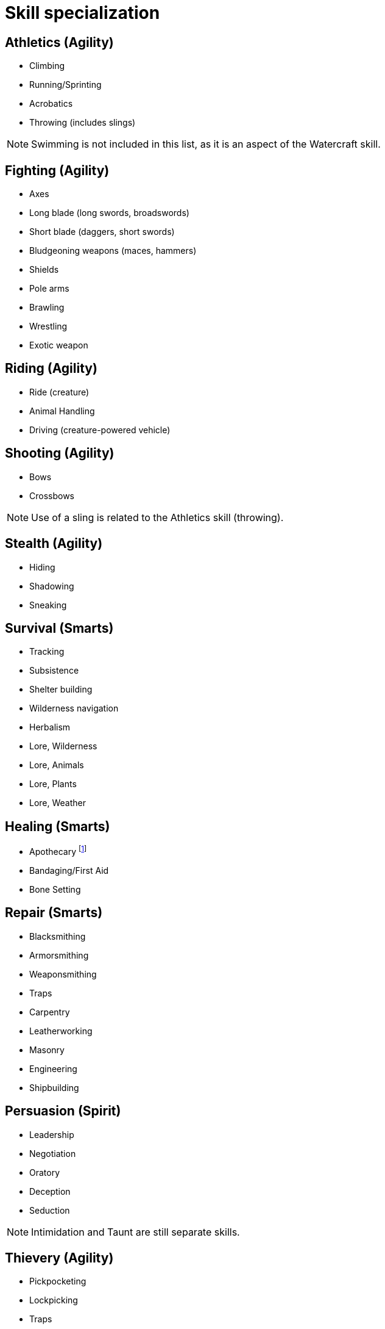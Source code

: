 [[skill_specialization]]
= Skill specialization

== Athletics (Agility)

* Climbing
* Running/Sprinting
* Acrobatics
* Throwing (includes slings)

NOTE: Swimming is not included in this list, as it is an aspect of the Watercraft skill.

== Fighting (Agility)

* Axes
* Long blade (long swords, broadswords)
* Short blade (daggers, short swords)
* Bludgeoning weapons (maces, hammers)
* Shields
* Pole arms
* Brawling
* Wrestling
* Exotic weapon
// * Improvised weapons

== Riding (Agility)

* Ride (creature)
* Animal Handling
* Driving (creature-powered vehicle)

== Shooting (Agility)

* Bows
* Crossbows

NOTE: Use of a sling is related to the Athletics skill (throwing).

== Stealth (Agility)

* Hiding
* Shadowing
* Sneaking

== Survival (Smarts)

* Tracking
* Subsistence
* Shelter building
* Wilderness navigation
* Herbalism
* Lore, Wilderness
* Lore, Animals
* Lore, Plants
* Lore, Weather 

== Healing (Smarts)

* Apothecary 
footnote:[Apothecary and Herbalism overlap, but are not the same. Apothecary is a more formalized and scientific approach to healing, while herbalism is more of a folk tradition. The two can be used together, but they are not interchangeable.]

* Bandaging/First Aid
* Bone Setting

== Repair (Smarts)

* Blacksmithing
* Armorsmithing
* Weaponsmithing
* Traps
* Carpentry
* Leatherworking
* Masonry
* Engineering
* Shipbuilding

== Persuasion (Spirit)

* Leadership
* Negotiation
* Oratory
* Deception
* Seduction

NOTE: Intimidation and Taunt are still separate skills.

== Thievery (Agility)

* Pickpocketing
* Lockpicking
* Traps
* Disguise
* Sleight of Hand
* Forgery

== Common Knowledge (Smarts)

* Local Lore
* Customs and Traditions

== Academics (Smarts)

* History
* Languages
* Heraldry
* Lore, Religion
* Literature

== Occult (Smarts)

* Lore, Divine
* Lore, Demonic
* Lore, Monsters
* Lore, Arcane
* Rituals

== Performance (Spirit)

* Acting
* Dancing
* Play (instrument)
* Singing
* Storytelling and poetry
* Physical performance (juggling, acrobatics, etc.)
* Puppetry
* Craft (artistic medium)





== Watercraft (Vigor or Smarts)

* Boat handling
* Ship handling
* Swimming
* Fishing
* Navigation
* Lore, Sea Monsters
* Lore, Weather
